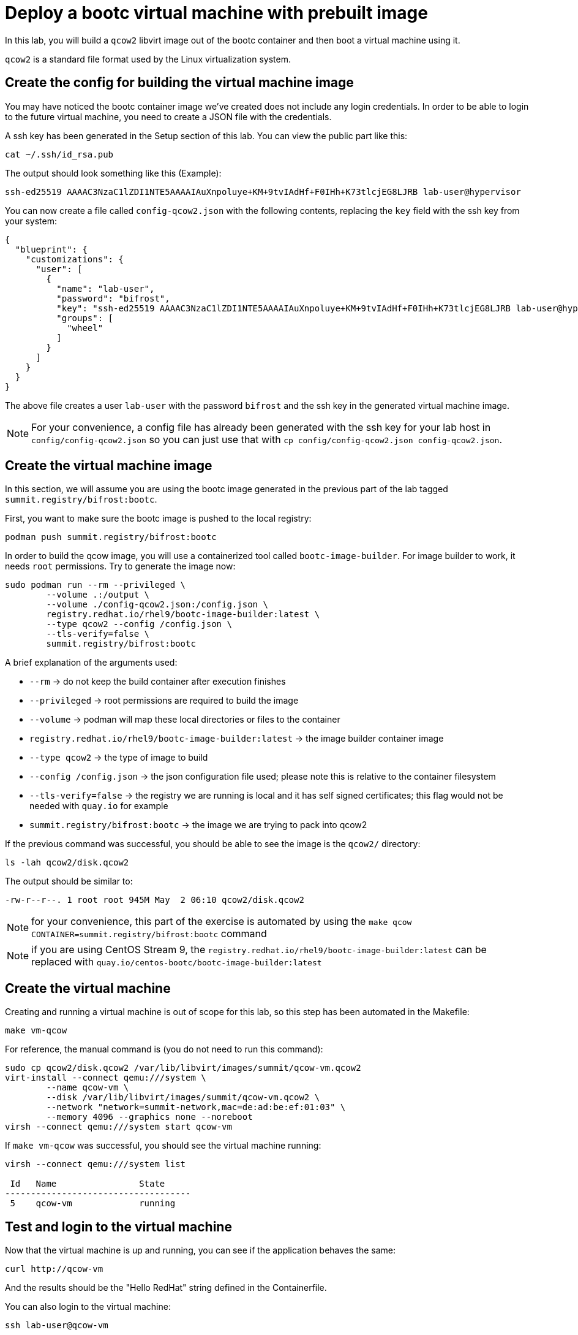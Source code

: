 = Deploy a bootc virtual machine with prebuilt image

In this lab, you will build a `qcow2` libvirt image out of the bootc container and then boot
a virtual machine using it.

`qcow2` is a standard file format used by the Linux virtualization system.

[#config]
== Create the config for building the virtual machine image

You may have noticed the bootc container image we've created does not include any login credentials.
In order to be able to login to the future virtual machine, you need to create a JSON file with the credentials.

A ssh key has been generated in the Setup section of this lab. You can view the public part like this:

[source,bash]
----
cat ~/.ssh/id_rsa.pub
----

The output should look something like this (Example):

----
ssh-ed25519 AAAAC3NzaC1lZDI1NTE5AAAAIAuXnpoluye+KM+9tvIAdHf+F0IHh+K73tlcjEG8LJRB lab-user@hypervisor
----

You can now create a file called `config-qcow2.json` with the following contents, replacing the `key` field with the ssh key from your system:

[source,json]
----
{
  "blueprint": {
    "customizations": {
      "user": [
        {
          "name": "lab-user",
          "password": "bifrost",
          "key": "ssh-ed25519 AAAAC3NzaC1lZDI1NTE5AAAAIAuXnpoluye+KM+9tvIAdHf+F0IHh+K73tlcjEG8LJRB lab-user@hypervisor",
          "groups": [
            "wheel"
          ]
        }
      ]
    }
  }
}
----

The above file creates a user `lab-user` with the password `bifrost` and the ssh key in the generated virtual machine image.

NOTE: For your convenience, a config file has already been generated with the ssh key for your lab host in `config/config-qcow2.json` so
you can just use that with `cp config/config-qcow2.json config-qcow2.json`.

[#create]
== Create the virtual machine image

In this section, we will assume you are using the bootc image generated in the previous part of the lab tagged `summit.registry/bifrost:bootc`.

First, you want to make sure the bootc image is pushed to the local registry:

[source,bash]
----
podman push summit.registry/bifrost:bootc
----

In order to build the qcow image, you will use a containerized tool called `bootc-image-builder`. For image builder to work,
it needs `root` permissions. Try to generate the image now:

[source,bash]
----
sudo podman run --rm --privileged \
        --volume .:/output \
        --volume ./config-qcow2.json:/config.json \
        registry.redhat.io/rhel9/bootc-image-builder:latest \
        --type qcow2 --config /config.json \
        --tls-verify=false \
        summit.registry/bifrost:bootc
----

A brief explanation of the arguments used:

  * `--rm` -> do not keep the build container after execution finishes
  * `--privileged` -> root permissions are required to build the image
  * `--volume` -> podman will map these local directories or files to the container
  * `registry.redhat.io/rhel9/bootc-image-builder:latest` -> the image builder container image
  * `--type qcow2` -> the type of image to build
  * `--config /config.json` -> the json configuration file used; please note this is relative to the container filesystem
  * `--tls-verify=false` -> the registry we are running is local and it has self signed certificates; this flag would not be needed with `quay.io` for example
  * `summit.registry/bifrost:bootc` -> the image we are trying to pack into qcow2

If the previous command was successful, you should be able to see the image is the `qcow2/` directory:

[source,bash]
----
ls -lah qcow2/disk.qcow2
----

The output should be similar to:

[source]
----
-rw-r--r--. 1 root root 945M May  2 06:10 qcow2/disk.qcow2
----

NOTE: for your convenience, this part of the exercise is automated by using the `make qcow CONTAINER=summit.registry/bifrost:bootc` command

NOTE: if you are using CentOS Stream 9, the `registry.redhat.io/rhel9/bootc-image-builder:latest` can be replaced with `quay.io/centos-bootc/bootc-image-builder:latest`

[#create-vm]
== Create the virtual machine

Creating and running a virtual machine is out of scope for this lab, so this step has been automated
in the Makefile:

[source,bash]
----
make vm-qcow
----

For reference, the manual command is (you do not need to run this command):

[source,bash]
----
sudo cp qcow2/disk.qcow2 /var/lib/libvirt/images/summit/qcow-vm.qcow2
virt-install --connect qemu:///system \
        --name qcow-vm \
        --disk /var/lib/libvirt/images/summit/qcow-vm.qcow2 \
        --network "network=summit-network,mac=de:ad:be:ef:01:03" \
        --memory 4096 --graphics none --noreboot
virsh --connect qemu:///system start qcow-vm
----

If `make vm-qcow` was successful, you should see the virtual machine running:

[source,bash]
----
virsh --connect qemu:///system list

 Id   Name                State
------------------------------------
 5    qcow-vm             running
----

[#test]
== Test and login to the virtual machine

Now that the virtual machine is up and running, you can see if the application behaves the same:

----
curl http://qcow-vm
----

And the results should be the "Hello RedHat" string defined in the Containerfile.

You can also login to the virtual machine:

----
ssh lab-user@qcow-vm
----

If the ssh key is not automatically picked up, use the password defined in the JSON file at the beginning of this lab (by default `bifrost`).

Once you have logged in, you can inspect the bootc status (the password for `sudo` is `bifrost`):

----
sudo bootc status
----

The output should look similar to this:

[source,yaml]
----
apiVersion: org.containers.bootc/v1alpha1
kind: BootcHost
metadata:
  name: host
spec:
  image:
    image: summit.registry/bifrost:bootc
    transport: registry
  bootOrder: default
status:
  staged: null
  booted:
    image:
      image:
        image: summit.registry/bifrost:bootc
        transport: registry
      version: 9.20240501.0
      timestamp: null
      imageDigest: sha256:0a3daed6e31c2f2917e17ea994059e1aaee0481fe16836c118c5e1d10a87365c
    cachedUpdate: null
    incompatible: false
    pinned: false
    ostree:
      checksum: 008e3bef805f25224f591240627bea2a06ce12b25494836c2dab7d1b0a1691a8
      deploySerial: 0
  rollback: null
  rollbackQueued: false
  type: bootcHost
----

Congratulations, you are running a bootc virtual machine! From the output of `bootc status` you can clearly see the virtual machine is running the `summit.registry/bifrost:bootc` container image.

You can explore the virtual machine before moving on to the next section:

  * `systemctl status httpd` -> see the `httpd` service we have enabled in the Containerfile
  * `cat /var/www/html/index.html` -> see the index.html file we have created in the Containerfile

Before proceeding, make sure you have logged out of the virtual machine:

[source,bash]
----
logout
----

The prompt should read `[lab-user@hypervisor rh-summit-2024-lb1506]$` before continuing.
